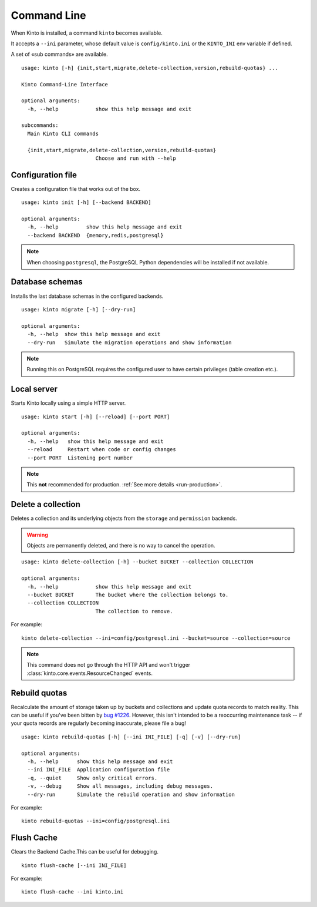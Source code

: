 .. _command-line:

Command Line
============

When Kinto is installed, a command ``kinto`` becomes available.

It accepts a ``--ini`` parameter, whose default value is
``config/kinto.ini`` or the ``KINTO_INI`` env variable if defined.

A set of «sub commands» are available.

::

    usage: kinto [-h] {init,start,migrate,delete-collection,version,rebuild-quotas} ...

    Kinto Command-Line Interface

    optional arguments:
      -h, --help            show this help message and exit

    subcommands:
      Main Kinto CLI commands

      {init,start,migrate,delete-collection,version,rebuild-quotas}
                            Choose and run with --help


Configuration file
------------------

Creates a configuration file that works out of the box.

::

    usage: kinto init [-h] [--backend BACKEND]

    optional arguments:
      -h, --help         show this help message and exit
      --backend BACKEND  {memory,redis,postgresql}


.. note::

    When choosing ``postgresql``, the PostgreSQL Python dependencies will be
    installed if not available.

Database schemas
----------------

Installs the last database schemas in the configured backends.

::

    usage: kinto migrate [-h] [--dry-run]

    optional arguments:
      -h, --help  show this help message and exit
      --dry-run   Simulate the migration operations and show information

.. note::

    Running this on PostgreSQL requires the configured user to have certain
    privileges (table creation etc.).


Local server
------------

Starts Kinto locally using a simple HTTP server.

::

    usage: kinto start [-h] [--reload] [--port PORT]

    optional arguments:
      -h, --help   show this help message and exit
      --reload     Restart when code or config changes
      --port PORT  Listening port number

.. note::

    This **not** recommended for production. :ref:`See more details <run-production>`.


Delete a collection
-------------------

Deletes a collection and its underlying objects from the ``storage`` and ``permission`` backends.

.. warning::

    Objects are permanently deleted, and there is no way to cancel the operation.

::

    usage: kinto delete-collection [-h] --bucket BUCKET --collection COLLECTION

    optional arguments:
      -h, --help            show this help message and exit
      --bucket BUCKET       The bucket where the collection belongs to.
      --collection COLLECTION
                            The collection to remove.

For example:

::

    kinto delete-collection --ini=config/postgresql.ini --bucket=source --collection=source

.. note::

    This command does not go through the HTTP API and won't trigger
    :class:`kinto.core.events.ResourceChanged` events.

Rebuild quotas
--------------

Recalculate the amount of storage taken up by buckets and collections
and update quota records to match reality. This can be useful if
you've been bitten by `bug #1226
<https://github.com/Kinto/kinto/issues/1226>`_. However, this isn't
intended to be a reoccurring maintenance task -- if your quota records
are regularly becoming inaccurate, please file a bug!

::

    usage: kinto rebuild-quotas [-h] [--ini INI_FILE] [-q] [-v] [--dry-run]

    optional arguments:
      -h, --help      show this help message and exit
      --ini INI_FILE  Application configuration file
      -q, --quiet     Show only critical errors.
      -v, --debug     Show all messages, including debug messages.
      --dry-run       Simulate the rebuild operation and show information

For example:

::

    kinto rebuild-quotas --ini=config/postgresql.ini

Flush Cache
-----------

Clears the Backend Cache.This can be useful for
debugging. 

::

    kinto flush-cache [--ini INI_FILE]

For example:

::

    kinto flush-cache --ini kinto.ini 